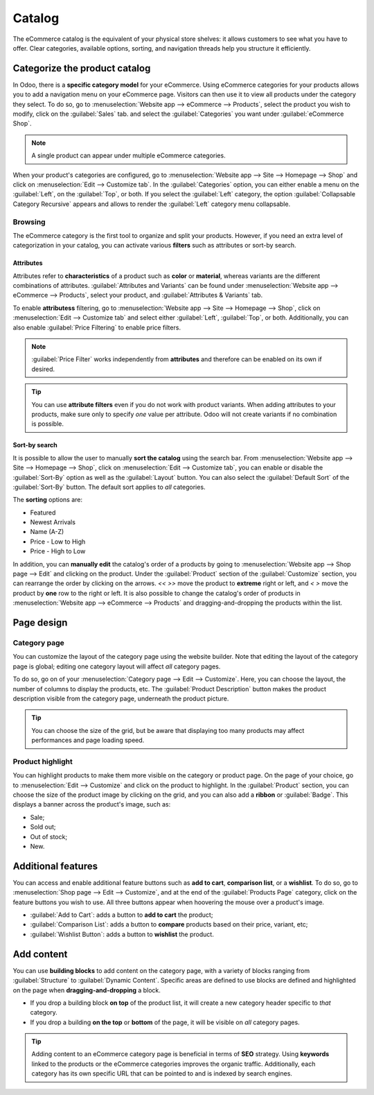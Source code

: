 =======
Catalog
=======

The eCommerce catalog is the equivalent of your physical store shelves: it allows customers to see
what you have to offer. Clear categories, available options, sorting, and navigation threads help
you structure it efficiently.

Categorize the product catalog
==============================

In Odoo, there is a **specific category model** for your eCommerce. Using eCommerce categories for
your products allows you to add a navigation menu on your eCommerce page. Visitors can then use it
to view all products under the category they select. To do so, go to :menuselection:`Website app
--> eCommerce --> Products`, select the product you wish to modify, click on the :guilabel:`Sales`
tab. and select the :guilabel:`Categories` you want under :guilabel:`eCommerce Shop`.

.. note::
   A single product can appear under multiple eCommerce categories.

When your product's categories are configured, go to :menuselection:`Website app --> Site -->
Homepage --> Shop` and click on :menuselection:`Edit --> Customize tab`. In the
:guilabel:`Categories` option, you can either enable a menu on the :guilabel:`Left`, on the
:guilabel:`Top`, or both. If you select the :guilabel:`Left` category, the option
:guilabel:`Collapsable Category Recursive` appears and allows to render the :guilabel:`Left`
category menu collapsable.

.. image:: catalog/catalog-panel-categories.png
   :align: center
   :alt: Categories options for your eCommerce website

Browsing
--------

The eCommerce category is the first tool to organize and split your products. However, if you need
an extra level of categorization in your catalog, you can activate various **filters** such as
attributes or sort-by search.

Attributes
~~~~~~~~~~

Attributes refer to **characteristics** of a product such as **color** or **material**, whereas
variants are the different combinations of attributes. :guilabel:`Attributes and Variants` can be
found under :menuselection:`Website app --> eCommerce --> Products`, select your product, and
:guilabel:`Attributes & Variants` tab.

.. seealso::
   - :doc:`../../../sales/sales/products_prices/products/variants`

.. image:: catalog/catalog-attributes.png
   :align: center
   :alt: Attributes and variants of your product

To enable **attributess** filtering, go to :menuselection:`Website app --> Site --> Homepage -->
Shop`, click on :menuselection:`Edit --> Customize tab` and select either :guilabel:`Left`,
:guilabel:`Top`, or both. Additionally, you can also enable :guilabel:`Price Filtering` to enable
price filters.

.. note::
   :guilabel:`Price Filter` works independently from **attributes** and therefore can be enabled on
   its own if desired.

.. tip::
   You can use **attribute filters** even if you do not work with product variants. When adding
   attributes to your products, make sure only to specify *one* value per attribute. Odoo will not
   create variants if no combination is possible.

Sort-by search
~~~~~~~~~~~~~~

It is possible to allow the user to manually **sort the catalog** using the search bar. From
:menuselection:`Website app --> Site --> Homepage --> Shop`, click on :menuselection:`Edit -->
Customize tab`, you can enable or disable the :guilabel:`Sort-By` option as well as the
:guilabel:`Layout` button. You can also select the :guilabel:`Default Sort` of the
:guilabel:`Sort-By` button. The default sort applies to *all* categories.

The **sorting** options are:

- Featured
- Newest Arrivals
- Name (A-Z)
- Price - Low to High
- Price - High to Low

In addition, you can **manually edit** the catalog's order of a products by going to
:menuselection:`Website app --> Shop page --> Edit` and clicking on the product. Under the
:guilabel:`Product` section of the :guilabel:`Customize` section, you can rearrange the order by
clicking on the arrows. `<<` `>>` move the product to **extreme** right or left, and `<` `>` move
the product by **one** row to the right or left. It is also possible to change the catalog's order
of products in :menuselection:`Website app --> eCommerce --> Products` and dragging-and-dropping the
products within the list.

.. image:: catalog/catalog-reorder.png
   :align: center
   :alt: Product rearrangement in the catalog

Page design
===========

Category page
-------------

You can customize the layout of the category page using the website builder. Note that editing the
layout of the category page is global; editing one category layout will affect *all* category pages.

To do so, go on of your :menuselection:`Category page --> Edit --> Customize`. Here, you can choose
the layout, the number of columns to display the products, etc. The :guilabel:`Product Description`
button makes the product description visible from the category page, underneath the product picture.

.. image:: catalog/catalog-category-layout.png
   :align: center
   :alt: Layout options of the category pages.

.. tip::
   You can choose the size of the grid, but be aware that displaying too many products may affect
   performances and page loading speed.

Product highlight
-----------------

You can highlight products to make them more visible on the category or product page. On the page of
your choice, go to :menuselection:`Edit --> Customize` and click on the product to highlight. In the
:guilabel:`Product` section, you can choose the size of the product image by clicking on the grid,
and you can also add a **ribbon** or :guilabel:`Badge`. This displays a banner across the product's
image, such as:

- Sale;
- Sold out;
- Out of stock;
- New.

.. image:: catalog/catalog-product-highlight.png
   :align: center
   :alt:

Additional features
===================

You can access and enable additional feature buttons such as **add to cart**, **comparison list**,
or a **wishlist**. To do so, go to :menuselection:`Shop page --> Edit --> Customize`, and at the end
of the :guilabel:`Products Page` category, click on the feature buttons you wish to use. All three
buttons appear when hoovering the mouse over a product's image.

- :guilabel:`Add to Cart`: adds a button to **add to cart** the product;
- :guilabel:`Comparison List`: adds a button to **compare** products based on their price, variant,
  etc;
- :guilabel:`Wishlist Button`: adds a button to **wishlist** the product.

.. image:: catalog/catalog-buttons.png
   :align: center
   :alt: Feature buttons for add to cart, comparison list, and wishlist

.. image:: catalog/catalog-features.png
   :align: center
   :alt: Appearance of buttons when hoovering over the mouse

Add content
===========

You can use **building blocks** to add content on the category page, with a variety of blocks
ranging from :guilabel:`Structure` to :guilabel:`Dynamic Content`. Specific areas are defined to use
blocks are defined and highlighted on the page when **dragging-and-dropping** a block.

.. image:: catalog/catalog-content.png
   :align: center
   :alt: Building blocks areas

- If you drop a building block **on top** of the product list, it will create a new category header
  specific to *that* category.
- If you drop a building **on the top** or **bottom** of the page, it will be visible on *all*
  category pages.

.. tip::
   Adding content to an eCommerce category page is beneficial in terms of **SEO** strategy. Using
   **keywords** linked to the products or the eCommerce categories improves the organic traffic.
   Additionally, each category has its own specific URL that can be pointed to and is indexed by
   search engines.

